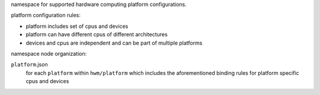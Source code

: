 namespace for supported hardware computing platform configurations.

platform configuration rules:

- platform includes set of cpus and devices
- platform can have different cpus of different architectures
- devices and cpus are independent and can be part of multiple platforms

namespace node organization:

``platform``.json
    for each ``platform`` within ``hwm/platform`` which includes the aforementioned binding rules for 
    platform specific cpus and devices


